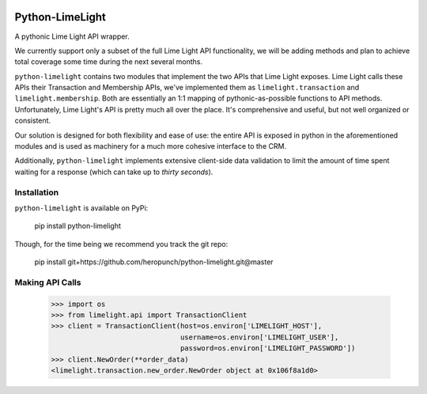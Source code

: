 |build| |downloads| |license|

Python-LimeLight
================

A pythonic Lime Light API wrapper.

We currently support only a subset of the full Lime Light API functionality, we will be adding
methods and plan to achieve total coverage some time during the next several months.

``python-limelight`` contains two modules that implement the two APIs that Lime Light exposes. Lime
Light calls these APIs their Transaction and Membership APIs, we've implemented them as
``limelight.transaction`` and ``limelight.membership``. Both are essentially an 1:1 mapping of
pythonic-as-possible functions to API methods. Unfortunately, Lime Light's API is pretty much all
over the place. It's comprehensive and useful, but not well organized or consistent.

Our solution is designed for both flexibility and ease of use: the entire API is exposed in python
in the aforementioned modules and is used as machinery for a much more cohesive interface to the
CRM.

Additionally, ``python-limelight`` implements extensive client-side data validation to limit the
amount of time spent waiting for a response (which can take up to *thirty seconds*).

Installation
~~~~~~~~~~~~

``python-limelight`` is available on PyPi:

    pip install python-limelight

Though, for the time being we recommend you track the git repo:

    pip install git+https://github.com/heropunch/python-limelight.git@master

Making API Calls
~~~~~~~~~~~~~~~~

    >>> import os
    >>> from limelight.api import TransactionClient
    >>> client = TransactionClient(host=os.environ['LIMELIGHT_HOST'],
                                   username=os.environ['LIMELIGHT_USER'],
                                   password=os.environ['LIMELIGHT_PASSWORD'])
    >>> client.NewOrder(**order_data)
    <limelight.transaction.new_order.NewOrder object at 0x106f8a1d0>

.. |build| image:: https://travis-ci.org/heropunch/python-limelight.svg
   :target: https://travis-ci.org/heropunch/python-limelight
   :alt: Travis-CI

.. |license| image:: https://pypip.in/license/python-limelight/badge.png
   :target: https://pypi.python.org/pypi/python-limelight/
   :alt: License

.. |downloads| image:: https://pypip.in/download/python-limelight/badge.png
   :target: https://pypi.python.org/pypi/python-limelight/
   :alt: Downloads
